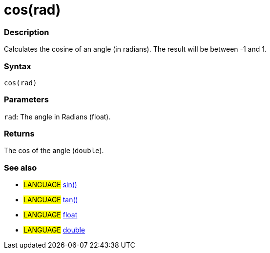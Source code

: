 :source-highlighter: pygments
:pygments-style: arduino



= cos(rad)


// OVERVIEW SECTION STARTS
[#overview]
--

[float]
=== Description
Calculates the cosine of an angle (in radians). The result will be between -1 and 1.
[%hardbreaks]


[float]
=== Syntax
`cos(rad)`


[float]
=== Parameters
`rad`: The angle in Radians (float).

[float]
=== Returns
The cos of the angle (`double`).

--
// OVERVIEW SECTION ENDS




// HOW TO USE SECTION STARTS
[#howtouse]
--

[float]
=== See also
// Link relevant content by category, such as other Reference terms (please add the tag #LANGUAGE#),
// definitions (please add the tag #DEFINITION#), and examples of Projects and Tutorials
// (please add the tag #EXAMPLE#)  ►►►►► THIS SECTION IS MANDATORY ◄◄◄◄◄
[role="language"]
* #LANGUAGE# link:../sin[sin()] +
* #LANGUAGE# link:../tan[tan()] +
* #LANGUAGE# link:../../../Variables/Data%20Types/float[float] +
* #LANGUAGE# link:../../../Variables/Data%20Types/double[double]
--
// HOW TO USE SECTION ENDS

